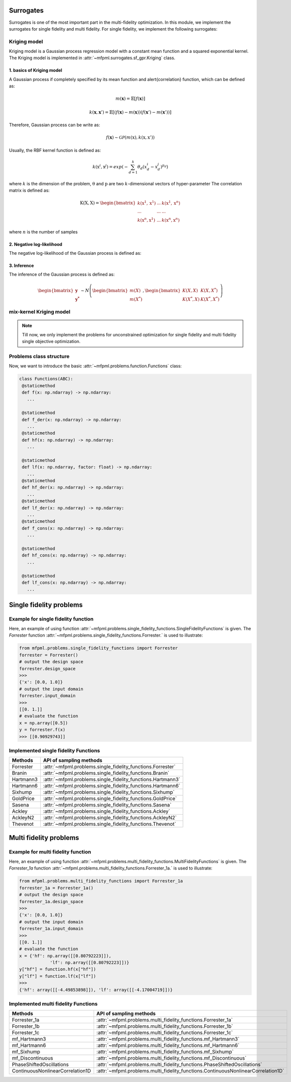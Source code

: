 Surrogates 
===========

Surrogates is one of the most important part in the multi-fidelity optimization.
In this module, we implement the surrogates for single fidelity and multi fidelity.
For single fidelity, we implement the following surrogates:


Kriging model
-------------
Kriging model is a Gaussian process regression model with a constant mean function and a squared exponential kernel.
The Kriging model is implemented in :attr:`~mfpml.surrogates.sf_gpr.Kriging` class.

1. basics of Kriging model
~~~~~~~~~~~~~~~~~~~~~~~~~~~
A Gaussian process if completely specified by its mean function and \alert{correlation} function, which can be defined as:

.. math::

  m(\mathbf{x}) = \mathbb{E}\left [ f \left( \mathbf{x} \right) \right]

.. math::

  k(\mathbf{x}, \mathbf{x}') = \mathbb{E}\left [ (f (\mathbf{x}) - m(\mathbf{x}) )(f(\mathbf{x}') - m(\mathbf{x}'))\right]

Therefore, Gaussian process can be write as: 

.. math::

  f(\mathbf{x}) \sim  \mathcal{GP} (m(\mathrm{x}), k(\mathrm{x}, \mathrm{x}'))

Usually, the RBF kernel function is defined as:

.. math::
  
  k(\mathrm{x}^{i}, \mathrm{x}^{j}) = exp\left(-\sum_{d=1}^{k} \theta_d \left({x}_{d}^{i}-{x}_{d}^{j}\right)^{p_d}\right)

where :math:`k` is the dimension of the problem, :math:`\mathrm{\theta}`  and :math:`\mathrm{p}` are two :math:`k`-dimensional vectors of hyper-parameter
The correlation matrix is defined as:

.. math::

  \mathrm{K}(\mathrm{X,X}) = \begin{bmatrix}
  k(\mathrm{x}^{1}, \mathrm{x}^{1}) & ... & k(\mathrm{x}^{1}, \mathrm{x}^{n})\\
  ... & ... & ...\\
  k(\mathrm{x}^{n}, \mathrm{x}^{1})& ...& k(\mathrm{x}^{n}, \mathrm{x}^{n})
  \end{bmatrix}

where :math:`n` is the number of samples

2. Negative log-likelihood
~~~~~~~~~~~~~~~~~~~~~~~~~~
The negative log-likelihood of the Gaussian process is defined as:




3. Inference
~~~~~~~~~~~~
The inference of the Gaussian process is defined as:

.. math::
  \begin{bmatrix}
            \mathbf{y} \\ \mathbf{y^{*}}
        \end{bmatrix} \sim N \left( \begin{bmatrix}
            m(X) \\ m(X^*)
        \end{bmatrix}, \begin{bmatrix}
            K(X,X) & K(X, X^*) \\ K(X^*, X) & K(X^*, X^*)
        \end{bmatrix} \right)

 


mix-kernel Kriging model
------------------------

.. note::
   Till now, we only implement the problems for unconstrained optimization for 
   single fidelity and multi fidelity single objective optimization.

Problems class structure
------------------------

Now, we want to introduce the basic :attr:`~mfpml.problems.function.Functions` class:

.. code-block:: python

   class Functions(ABC):
    @staticmethod
    def f(x: np.ndarray) -> np.ndarray:
      ...

    @staticmethod
    def f_der(x: np.ndarray) -> np.ndarray:
      ...
    @staticmethod
    def hf(x: np.ndarray) -> np.ndarray:
      ...

    @staticmethod
    def lf(x: np.ndarray, factor: float) -> np.ndarray:
      ...
    @staticmethod
    def hf_der(x: np.ndarray) -> np.ndarray:
      ...
    @staticmethod
    def lf_der(x: np.ndarray) -> np.ndarray:
      ...
    @staticmethod
    def f_cons(x: np.ndarray) -> np.ndarray:
      ...

    @staticmethod
    def hf_cons(x: np.ndarray) -> np.ndarray:
      ...

    @staticmethod
    def lf_cons(x: np.ndarray) -> np.ndarray:
      ...

Single fidelity problems
========================

Example for single fidelity function
------------------------------------

Here, an example of using function :attr:`~mfpml.problems.single_fidelity_functions.SingleFidelityFunctions` is given.
The *Forrester* function :attr:`~mfpml.problems.single_fidelity_functions.Forrester.` is used to illustrate: 

.. code-block:: python

   from mfpml.problems.single_fidelity_functions import Forrester
   forrester = Forrester()
   # output the design space
   forrester.design_space
   >>> 
   {'x': [0.0, 1.0]}
   # output the input domain
   forrester.input_domain
   >>> 
   [[0. 1.]]
   # evaluate the function
   x = np.array([0.5])
   y = forrester.f(x)
   >>> [[0.90929743]]


Implemented single fidelity Functions
-------------------------------------

======================== ========================================================================================
Methods                   API of sampling methods                                            
======================== ========================================================================================         
Forrester                  :attr:`~mfpml.problems.single_fidelity_functions.Forrester`
Branin                     :attr:`~mfpml.problems.single_fidelity_functions.Branin`
Hartmann3                  :attr:`~mfpml.problems.single_fidelity_functions.Hartmann3`
Hartmann6                  :attr:`~mfpml.problems.single_fidelity_functions.Hartmann6`
Sixhump                    :attr:`~mfpml.problems.single_fidelity_functions.Sixhump`
GoldPrice                  :attr:`~mfpml.problems.single_fidelity_functions.GoldPrice`
Sasena                     :attr:`~mfpml.problems.single_fidelity_functions.Sasena` 
Ackley                     :attr:`~mfpml.problems.single_fidelity_functions.Ackley`
AckleyN2                   :attr:`~mfpml.problems.single_fidelity_functions.AckleyN2`
Thevenot                   :attr:`~mfpml.problems.single_fidelity_functions.Thevenot`
======================== ========================================================================================


Multi fidelity problems
========================

Example for multi fidelity function
------------------------------------

Here, an example of using function :attr:`~mfpml.problems.multi_fidelity_functions.MultiFidelityFunctions` is given.
The *Forrester_1a* function :attr:`~mfpml.problems.multi_fidelity_functions.Forrester_1a.` is used to illustrate:


.. code-block:: python
   
      from mfpml.problems.multi_fidelity_functions import Forrester_1a
      forrester_1a = Forrester_1a()
      # output the design space
      forrester_1a.design_space
      >>> 
      {'x': [0.0, 1.0]}
      # output the input domain
      forrester_1a.input_domain
      >>> 
      [[0. 1.]]
      # evaluate the function
      x = {'hf': np.array([[0.80792223]]),
                  'lf': np.array([[0.80792223]])}
      y["hf"] = function.hf(x["hf"])
      y["lf"] = function.lf(x["lf"])
      >>>
      {'hf': array([[-4.49853898]]), 'lf': array([[-4.17004719]])}


Implemented multi fidelity Functions
------------------------------------

================================    ========================================================================================
Methods                                API of sampling methods
================================    ========================================================================================
Forrester_1a                        :attr:`~mfpml.problems.multi_fidelity_functions.Forrester_1a`
Forrester_1b                        :attr:`~mfpml.problems.multi_fidelity_functions.Forrester_1b`
Forrester_1c                        :attr:`~mfpml.problems.multi_fidelity_functions.Forrester_1c`
mf_Hartmann3                        :attr:`~mfpml.problems.multi_fidelity_functions.mf_Hartmann3`
mf_Hartmann6                        :attr:`~mfpml.problems.multi_fidelity_functions.mf_Hartmann6`
mf_Sixhump                          :attr:`~mfpml.problems.multi_fidelity_functions.mf_Sixhump`
mf_Discontinuous                    :attr:`~mfpml.problems.multi_fidelity_functions.mf_Discontinuous`
PhaseShiftedOscillations            :attr:`~mfpml.problems.multi_fidelity_functions.PhaseShiftedOscillations`
ContinuousNonlinearCorrelation1D    :attr:`~mfpml.problems.multi_fidelity_functions.ContinuousNonlinearCorrelation1D`
================================    ========================================================================================
